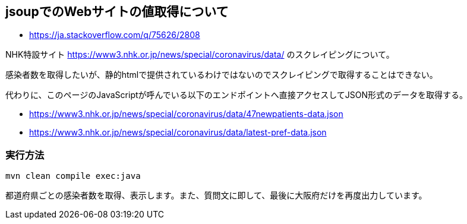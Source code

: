 == jsoupでのWebサイトの値取得について

* https://ja.stackoverflow.com/q/75626/2808

NHK特設サイト https://www3.nhk.or.jp/news/special/coronavirus/data/ のスクレイピングについて。

感染者数を取得したいが、静的htmlで提供されているわけではないのでスクレイピングで取得することはできない。

代わりに、このページのJavaScriptが呼んでいる以下のエンドポイントへ直接アクセスしてJSON形式のデータを取得する。

* https://www3.nhk.or.jp/news/special/coronavirus/data/47newpatients-data.json
* https://www3.nhk.or.jp/news/special/coronavirus/data/latest-pref-data.json


=== 実行方法

[source]
----
mvn clean compile exec:java
----

都道府県ごとの感染者数を取得、表示します。また、質問文に即して、最後に大阪府だけを再度出力しています。
